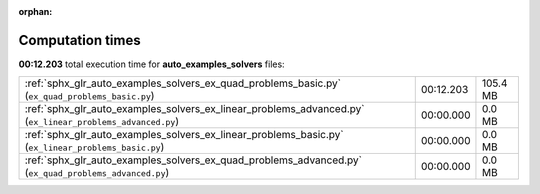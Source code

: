 
:orphan:

.. _sphx_glr_auto_examples_solvers_sg_execution_times:

Computation times
=================
**00:12.203** total execution time for **auto_examples_solvers** files:

+-----------------------------------------------------------------------------------------------------------+-----------+----------+
| :ref:`sphx_glr_auto_examples_solvers_ex_quad_problems_basic.py` (``ex_quad_problems_basic.py``)           | 00:12.203 | 105.4 MB |
+-----------------------------------------------------------------------------------------------------------+-----------+----------+
| :ref:`sphx_glr_auto_examples_solvers_ex_linear_problems_advanced.py` (``ex_linear_problems_advanced.py``) | 00:00.000 | 0.0 MB   |
+-----------------------------------------------------------------------------------------------------------+-----------+----------+
| :ref:`sphx_glr_auto_examples_solvers_ex_linear_problems_basic.py` (``ex_linear_problems_basic.py``)       | 00:00.000 | 0.0 MB   |
+-----------------------------------------------------------------------------------------------------------+-----------+----------+
| :ref:`sphx_glr_auto_examples_solvers_ex_quad_problems_advanced.py` (``ex_quad_problems_advanced.py``)     | 00:00.000 | 0.0 MB   |
+-----------------------------------------------------------------------------------------------------------+-----------+----------+
